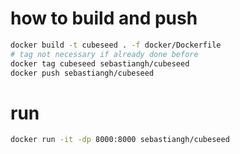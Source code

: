 * how to build and push
#+begin_src bash
  docker build -t cubeseed . -f docker/Dockerfile
  # tag not necessary if already done before
  docker tag cubeseed sebastiangh/cubeseed
  docker push sebastiangh/cubeseed
#+end_src
* run
#+begin_src bash
  docker run -it -dp 8000:8000 sebastiangh/cubeseed
#+end_src
